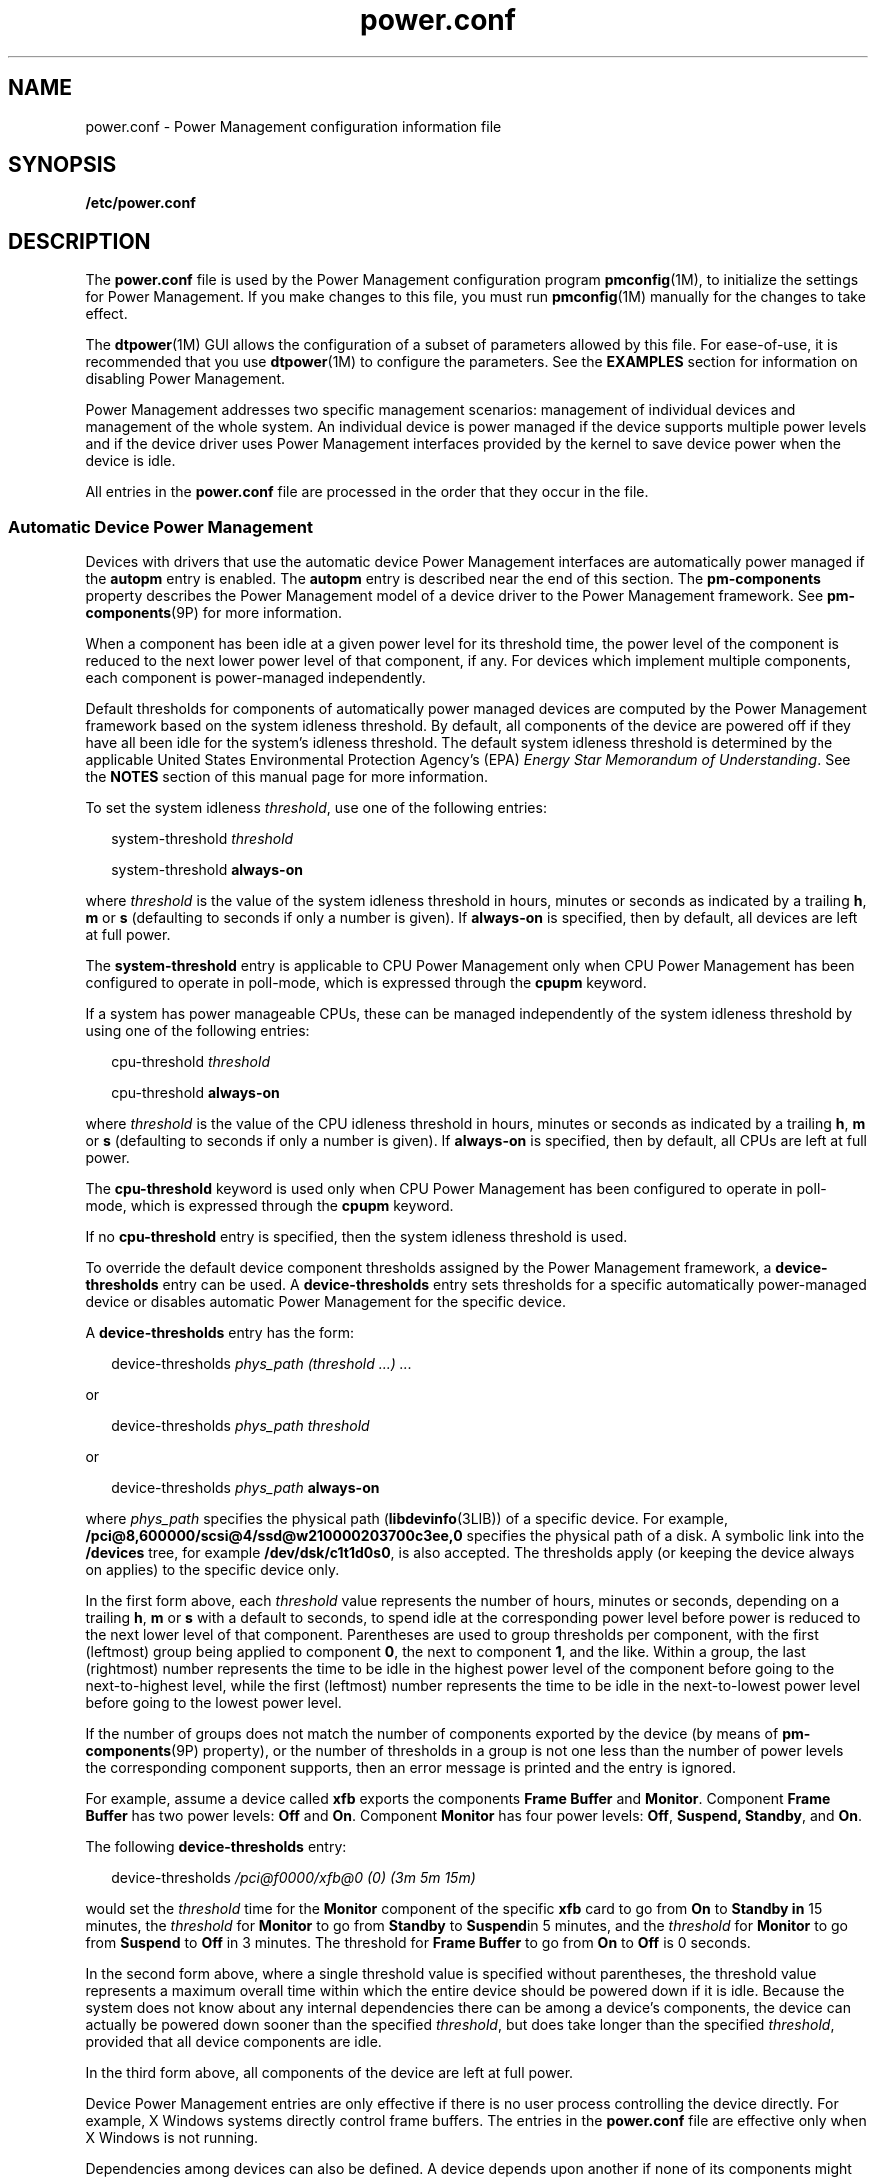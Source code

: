 '\" te
.\" Copyright (C) 2009, Sun Microsystems, Inc. All Rights Reserved
.\" Copyright (c) 2012-2013, J. Schilling
.\" Copyright (c) 2013, Andreas Roehler
.\" CDDL HEADER START
.\"
.\" The contents of this file are subject to the terms of the
.\" Common Development and Distribution License ("CDDL"), version 1.0.
.\" You may only use this file in accordance with the terms of version
.\" 1.0 of the CDDL.
.\"
.\" A full copy of the text of the CDDL should have accompanied this
.\" source.  A copy of the CDDL is also available via the Internet at
.\" http://www.opensource.org/licenses/cddl1.txt
.\"
.\" When distributing Covered Code, include this CDDL HEADER in each
.\" file and include the License file at usr/src/OPENSOLARIS.LICENSE.
.\" If applicable, add the following below this CDDL HEADER, with the
.\" fields enclosed by brackets "[]" replaced with your own identifying
.\" information: Portions Copyright [yyyy] [name of copyright owner]
.\"
.\" CDDL HEADER END
.TH power.conf 4 "27 Feb 2009" "SunOS 5.11" "File Formats"
.SH NAME
power.conf \- Power Management configuration information file
.SH SYNOPSIS
.LP
.nf
\fB/etc/power.conf\fR
.fi

.SH DESCRIPTION
.sp
.LP
The
.B power.conf
file is used by the Power Management configuration
program
.BR pmconfig (1M),
to initialize the settings for Power Management.
If you make changes to this file, you must run
.BR pmconfig (1M)
manually
for the changes to take effect.
.sp
.LP
The
.BR dtpower (1M)
GUI allows the configuration of a subset of
parameters allowed by this file. For ease-of-use, it is recommended that you
use
.BR dtpower (1M)
to configure the parameters. See the
.B
EXAMPLES
section for information on disabling Power Management.
.sp
.LP
Power Management addresses two specific management scenarios: management of
individual devices and management of the whole system. An individual device
is power managed if the device supports multiple power levels and if the
device driver uses Power Management interfaces provided by the kernel to
save device power when the device is idle.
.sp
.LP
All entries in the
.B power.conf
file are processed in the order that
they occur in the file.
.SS "Automatic Device Power Management"
.sp
.LP
Devices with drivers that use the automatic device Power Management
interfaces are automatically power managed if the
.B autopm
entry is
enabled. The
.B autopm
entry is described near the end of this section.
The
.B pm-components
property describes the Power Management model of a
device driver to the Power Management framework. See
.BR pm-components (9P)
for more information.
.sp
.LP
When a component has been idle at a given power level for its threshold
time, the power level of the component is reduced to the next lower power
level of that component, if any. For devices which implement multiple
components, each component is power-managed independently.
.sp
.LP
Default thresholds for components of automatically power managed devices
are computed by the Power Management framework based on the system idleness
threshold. By default, all components of the device are powered off if they
have all been idle for the system's idleness threshold. The default system
idleness threshold is determined by the applicable United States
Environmental Protection Agency's (EPA)
.IR "Energy Star Memorandum of Understanding" .
See the
.B
NOTES
section of this manual page for more
information.
.sp
.LP
To set the system idleness
.IR threshold ,
use one of the following
entries:
.sp
.in +2
.nf
system-threshold \fIthreshold\fR
.fi
.in -2

.sp
.in +2
.nf
system-threshold \fBalways-on\fR
.fi
.in -2

.sp
.LP
where
.I threshold
is the value of the system idleness threshold in
hours, minutes or seconds as indicated by a trailing
.BR h ,
.B m
or
.B s
(defaulting to seconds if only a number is given). If
.B always-on
is specified, then by default, all devices are left at full
power.
.sp
.LP
The
.B system-threshold
entry is applicable to CPU Power Management only
when CPU Power Management has been configured to operate in poll-mode, which
is expressed through the
.B cpupm
keyword.
.sp
.LP
If a system has power manageable CPUs, these can be managed independently
of the system idleness threshold by using one of the following entries:
.sp
.in +2
.nf
cpu-threshold \fIthreshold\fR
.fi
.in -2

.sp
.in +2
.nf
cpu-threshold \fBalways-on\fR
.fi
.in -2

.sp
.LP
where
.I threshold
is the value of the CPU idleness threshold in hours,
minutes or seconds as indicated by a trailing
.BR h ,
.B m
or
.BR s
(defaulting to seconds if only a number is given). If
.B always-on
is
specified, then by default, all CPUs are left at full power.
.sp
.LP
The
.B cpu-threshold
keyword is used only when CPU Power Management has
been configured to operate in poll-mode, which is expressed through the
.B cpupm
keyword.
.sp
.LP
If no
.B cpu-threshold
entry is specified, then the system idleness
threshold is used.
.sp
.LP
To override the default device component thresholds assigned by the Power
Management framework, a
.B device-thresholds
entry can be used. A
.B device-thresholds
entry sets thresholds for a specific automatically
power-managed device or disables automatic Power Management for the specific
device.
.sp
.LP
A
.B device-thresholds
entry has the form:
.sp
.in +2
.nf
device-thresholds \fIphys_path\fR \fI(threshold .\|.\|.) .\|.\|.\fR
.fi
.in -2

.sp
.LP
or
.sp
.in +2
.nf
device-thresholds \fIphys_path\fR \fIthreshold\fR
.fi
.in -2

.sp
.LP
or
.sp
.in +2
.nf
device-thresholds \fIphys_path\fR \fBalways-on\fR
.fi
.in -2

.sp
.LP
where
.I phys_path
specifies the physical path
.RB ( libdevinfo (3LIB))
of a specific device. For example,
.B /pci@8,600000/scsi@4/ssd@w210000203700c3ee,0
specifies the physical
path of a disk. A symbolic link into the
.B /devices
tree, for example
.BR /dev/dsk/c1t1d0s0 ,
is also accepted. The thresholds apply (or keeping
the device always on applies) to the specific device only.
.sp
.LP
In the first form above, each
.I threshold
value represents the number
of hours, minutes or seconds, depending on a trailing
.BR h ,
.B m
or
.B s
with a default to seconds, to spend idle at the corresponding power
level before power is reduced to the next lower level of that component.
Parentheses are used to group thresholds per component, with the first
(leftmost) group being applied to component
.BR 0 ,
the next to component
.BR 1 ,
and the like. Within a group, the last (rightmost) number
represents the time to be idle in the highest power level of the component
before going to the next-to-highest level, while the first (leftmost) number
represents the time to be idle in the next-to-lowest power level before
going to the lowest power level.
.sp
.LP
If the number of groups does not match the number of components exported by
the device (by means of
.BR pm-components (9P)
property), or the number of
thresholds in a group is not one less than the number of power levels the
corresponding component supports, then an error message is printed and the
entry is ignored.
.sp
.LP
For example, assume a device called
.B xfb
exports the components
.B Frame Buffer
and
.BR Monitor .
Component
.B "Frame Buffer"
has two
power levels:
.B Off
and
.BR On .
Component
.B Monitor
has four power
levels:
.BR Off ,
.BR "Suspend, Standby" ,
and
.BR On .
.sp
.LP
The following
.B device-thresholds
entry:
.sp
.in +2
.nf
device-thresholds \fI/pci@f0000/xfb@0 (0) (3m 5m 15m)\fR
.fi
.in -2

.sp
.LP
would set the
.I threshold
time for the
.B Monitor
component of the
specific
.B xfb
card to go from
.B On
to
.B "Standby in"
15 minutes,
the
.I threshold
for
.B Monitor
to go from
.B Standby
to
.BR Suspend in
5 minutes, and the
.I
threshold
for
.B Monitor
to go
from
.B Suspend
to \fBOff\fR in 3 minutes. The threshold for
.B
Frame Buffer
to go from
.B
On
to
.B
Off
is 0 seconds.
.sp
.LP
In the second form above, where a single threshold value is specified
without parentheses, the threshold value represents a maximum overall time
within which the entire device should be powered down if it is idle. Because
the system does not know about any internal dependencies there can be among
a device's components, the device can actually be powered down sooner than
the specified
.IR threshold ,
but does take longer than the specified
.IR threshold ,
provided that all device components are idle.
.sp
.LP
In the third form above, all components of the device are left at full
power.
.sp
.LP
Device Power Management entries are only effective if there is no user
process controlling the device directly. For example, X Windows systems
directly control frame buffers. The entries in the
.B power.conf
file are
effective only when X Windows is not running.
.sp
.LP
Dependencies among devices can also be defined. A device depends upon
another if none of its components might have their power levels reduced
unless all components of the other device are powered off. A dependency can
be indicated by an entry of the form:
.sp
.in +2
.nf
device-dependency \fIdependent_phys_path phys_path [ phys_path .\|.\|. ]\fR
.fi
.in -2

.sp
.LP
where
.I dependent_phys_path
is the path name (as above) of the device
that is kept up by the others, and the
.I phys_path
entries specify the
devices that keep it up. A symbolic link into the
.B /devices
tree, such
as
.BR /dev/fb ,
is also accepted. This entry is needed only for logical
dependents for the device. A logical dependent is a device that is not
physically connected to the power managed device (for example, the display
and the keyboard). Physical dependents are automatically considered and need
not be included.
.sp
.LP
In addition to listing dependents by physical path, an arbitrary group of
devices can be made dependent upon another device by specifying a property
dependency using the following syntax:
.sp
.in +2
.nf
device-dependency-property \fIproperty\fR \fIphys_path\fR [\fIphys_path\fR .\|.\|.]
.fi
.in -2
.sp

.sp
.LP
where each device that exports the property
.I property
is kept up by
the devices named by
.IR phys_path "(s). A symbolic link into the"
.B /devices
tree (such as
.BR /dev/fb )
is accepted as well as a
pathname for
.IR phys_path .
.sp
.LP
For example, the following entry ensures that every device that exports the
boolean property named
.B removable-media
is kept up when the console
framebuffer is up. See
.BR removable-media (9P).
.sp
.in +2
.nf
# This entry keeps removable media from being powered down unless the
# console framebuffer and monitor are powered down
# (See removable-media(9P))
#
device-dependency-property removable-media /dev/fb
.fi
.in -2

.sp
.LP
An
.B autopm
entry can be used to enable or disable automatic device
Power Management on a system-wide basis. The format of the
.B autopm
entry is:
.sp
.in +2
.nf
autopm \fIbehavior\fR
.fi
.in -2

.sp
.LP
Acceptable behavior values are described as follows:
.sp
.ne 2
.mk
.na
.B default
.ad
.RS 11n
.rt
The behavior of the system depends upon its model. Desktop models that fall
under the United States Environmental Protection Agency's \fIEnergy Star Memorandum of Understanding #3\fR have automatic device Power Management
enabled, and all others do not. See the
.B NOTES
section of this manual
page for more information.
.RE

.sp
.ne 2
.mk
.na
.B enable
.ad
.RS 11n
.rt
Automatic device Power Management is started when this entry is
encountered.
.RE

.sp
.ne 2
.mk
.na
.B disable
.ad
.RS 11n
.rt
Automatic device Power Management is stopped when this entry is
encountered.
.RE

.sp
.LP
A
.B cpupm
entry can be used to enable or disable Power Management of
CPUs on a system-wide basis, independent of
.BR autopm .
The format of the
.B cpupm
entry is:
.sp
.in +2
.nf
cpupm \fIbehavior\fR
.fi
.in -2

.sp
.LP
Acceptable behavior values and their meanings are :
.sp
.ne 2
.mk
.na
.B enable
.ad
.RS 11n
.rt
CPU Power Management is started when this entry is encountered.
.sp
Where the behavior is
.BR enable ,
an optional
.I mode
argument can be
specified:
.sp
.in +2
.nf
cpupm enable \fImode\fR
.fi
.in -2

Acceptable
.I mode
values and their meanings are:
.sp
.ne 2
.mk
.na
.B event-mode
.ad
.RS 14n
.rt
CPU power state transitions is driven by thread scheduler/dispatcher
events. The
.BR cpu-threshold ,
and
.B system-threshold
keywords are not
used for CPUs in this mode.
.RE

.sp
.ne 2
.mk
.na
.B poll-mode
.ad
.RS 14n
.rt
The Power Management framework polls the idleness of the system's CPUs, and
manages their power once idle for the period of time specified by either the
.B system-threshold
or
.BR cpu-threshold .
.RE

.RE

.sp
.ne 2
.mk
.na
.B disable
.ad
.RS 11n
.rt
CPU Power Management is stopped when this entry is encountered.
.RE

.sp
.LP
If supported by the platform, a
.B cpu_deep_idle
entry can be used to
enable or disable automatic use of power saving cpu idle states. The format
of the
.B cpu_deep_idle
entry is:
.sp
.in +2
.nf
\fBcpu_deep_idle\fR \fIbehavior\fR
.fi
.in -2
.sp

.sp
.LP
Acceptable values for
.I behavior
are:
.sp
.ne 2
.mk
.na
.B default
.ad
.RS 11n
.rt
Advanced cpu idle power saving features are enabled on hardware which
supports it. On X86 systems this can translate to the use of ACPI C-States
beyond C1.
.RE

.sp
.ne 2
.mk
.na
.B enable
.ad
.RS 11n
.rt
Enables the system to automatically use idle cpu power saving features.
.RE

.sp
.ne 2
.mk
.na
.B disable
.ad
.RS 11n
.rt
The system does not automatically use idle cpu power saving features. This
option can be used when maximum performance is required at the expense of
power.
.RE

.sp
.ne 2
.mk
.na
.B absent
.ad
.RS 11n
.rt
It the
.B cpu_deep_idle
keyword is absent from
.B power.conf
the
behavior is the same as the default case.
.RE

.sp
.LP
Once every device is at its lowest possible power state, additional power
savings can be obtained by putting the system into a sleep state (if the
platform hardware is capable of doing so).
.SS "S3 Support"
.sp
.LP
Because of reliability problems encountered in BIOS implementations of X86
systems not produced by Sun Microsystems, by default, only X86 workstation
products produced by Sun are considered to support S3 (suspend to RAM). To
override this default, an S3-support entry (of the format S3-support
.BR behavior )
can be used to indicate if the system supports S3.
.sp
.LP
Acceptable behavior values are:
.sp
.ne 2
.mk
.na
.B enable
.ad
.RS 11n
.rt
The system supports entry into S3 state. If the BIOS of a system enabled
using an
.B "S3-support enable"
entry does not support entry into S3, the
attempt fails and the system returns to normal operation. If support for S3
in the BIOS of a system enabled via an S3-support entry contains bugs, the
system can be unable to enter S3 or resume successfully, so use this entry
with caution.
.RE

.sp
.ne 2
.mk
.na
.B disable
.ad
.RS 11n
.rt
The system does not support entry into S3 state.
.RE

.SS "Automatic Entry Into S3"
.sp
.LP
If supported by your platform, an autoS3 entry can be used to enable or
disable automatic entry into the S3 state. When in the S3 state, the power
button, keyboard and mouse activity or network traffic (depending upon the
capabilities of the platform hardware) can wake the system, returning it to
the state it was in upon entry to the S3 state. If the platform doesn't
support S3, the entry has no effect.
.sp
.LP
The format of the autoS3 entry is autoS3
.BR behavior .
.sp
.LP
Acceptable behavior values are:
.sp
.ne 2
.mk
.na
.B default
.ad
.RS 11n
.rt
System behavior depends upon model. Sun X86 desktop and workstation models
that fall under the United States Environmental Protection Agency's
.I "Energy Star Memorandum of Understanding #3
have automatic entry into
the S3 state enabled. Non-Sun systems do not. See
.B NOTES
for more
information.
.RE

.sp
.ne 2
.mk
.na
.B enable
.ad
.RS 11n
.rt
Enables the system to automatically enter the S3 state if autopm is enabled
and every device is at its lowest power state.
.RE

.sp
.ne 2
.mk
.na
.B disable
.ad
.RS 11n
.rt
The system does not automatically enter the S3 state.
.RE

.SS "System Power Management"
.sp
.LP
The system Power Management entries control Power Management of the entire
system using the suspend-resume feature. When the system is suspended, the
complete current state is saved on the disk before power is removed. On
reboot, the system automatically starts a resume operation and the system is
restored to the state it was in prior to suspend.
.sp
.LP
The system can be configured to do an automatic shutdown (autoshutdown)
using the suspend-resume feature by an entry of the following form:
.sp
.in +2
.nf
autoshutdown \fIidle_time\fR \fIstart_time\fR \fIfinish_time\fR \fIbehavior\fR
.fi
.in -2

.sp
.LP
.I idle_time
specifies the time in minutes that system must have been
idle before it is automatically shutdown. System idleness is determined by
the inactivity of the system and can be configured as discussed below.
.sp
.LP
.I start_time
and
.I finish_time
(each in
.BR hh:mm )
specify the
time period during which the system can be automatically shutdown. These
times are measured from the start of the day (12:00 a.m.). If the
.I finish_time
is less than or equal to the
.IR start_time ,
the period
span from midnight to the
.I finish_time
and from the
.I start_time
to
the following midnight. To specify continuous operation, the
.I finish_time
can be set equal to the
.IR start_time .
.sp
.LP
Acceptable behavior values are described as follows:
.sp
.ne 2
.mk
.na
.B shutdown
.ad
.RS 16n
.rt
The system is shut down automatically when it has been idle for the number
of minutes specified in the
.I idle_time
value and the time of day falls
between the
.I start_time
and
.I finish_time
values.
.RE

.sp
.ne 2
.mk
.na
.B noshutdown
.ad
.RS 16n
.rt
The system is never shut down automatically.
.RE

.sp
.ne 2
.mk
.na
.B autowakeup
.ad
.RS 16n
.rt
If the hardware has the capability to do
.BR autowakeup ,
the system is
shut down as if the value were
.B shutdown
and the system is restarted
automatically the next time the time of day equals
.IR finish_time .
.RE

.sp
.ne 2
.mk
.na
.B default
.ad
.RS 16n
.rt
The behavior of the system depends upon its model. Desktop models that fall
under the United States Environmental Protection Agency's \fIEnergy Star Memorandum of Understanding #2\fR have automatic
.B shutdown
enabled, as
if
.I behavior
field were set to
.BR shutdown ,
and all others do not.
See
.BR NOTES .
.RE

.sp
.ne 2
.mk
.na
.B unconfigured
.ad
.RS 16n
.rt
The system does not be shut down automatically. If the system has just been
installed or upgraded, the value of this field is changed upon the next
reboot.
.RE

.sp
.LP
You can use the following format to configure the system's notion of
idleness:
.sp
.LP
.B idleness_parameter
.I value
.sp
.LP
Where
.B idleness_parameter
can be:
.sp
.ne 2
.mk
.na
.B ttychars
.ad
.RS 15n
.rt
If the
.B idleness_parameter
is
.BR ttychars ,
the
.I value
field is
interpreted as the maximum number of tty characters that can pass through
the
.B ldterm
module while still allowing the system to be considered
idle. This value defaults to
.B 0
if no entry is provided.
.RE

.sp
.ne 2
.mk
.na
.B loadaverage
.ad
.RS 15n
.rt
If the
.B idleness_parameter
is
.BR loadaverage ,
the (floating point)
.I value
field is interpreted as the maximum load average that can be
seen while still allowing the system to be considered idle. This value
defaults to
.B 0.04
if no entry is provided.
.RE

.sp
.ne 2
.mk
.na
.B diskreads
.ad
.RS 15n
.rt
If the
.B idleness_parameter
is
.BR diskreads ,
the
.I value
field
is interpreted as the maximum number of disk reads that can be perform by
the system while still allowing the system to be considered idle. This value
defaults to
.B 0
if no entry is provided.
.RE

.sp
.ne 2
.mk
.na
.B nfsreqs
.ad
.RS 15n
.rt
If the
.B idleness_parameter
is
.BR nfsreqs ,
the
.I value
field is
interpreted as the maximum number of NFS requests that can be sent or
received by the system while still allowing the system to be considered
idle. Null requests, access requests, and
.B getattr
requests are
excluded from this count. This value defaults to
.B 0
if no entry is
provided.
.RE

.sp
.ne 2
.mk
.na
.B idlecheck
.ad
.RS 15n
.rt
If the
.B idleness_parameter
is
.BR idlecheck ,
the
.I value
must be
pathname of a program to be executed to determine if the system is idle. If
.B autoshutdown
is enabled and the console keyboard, mouse, tty, CPU (as
indicated by load average), network (as measured by NFS requests) and disk
(as measured by read activity) have been idle for the amount of time
specified in the
.B autoshutdown
entry specified above, and the time of
day falls between the start and finish times, then this program is executed
to check for other idleness criteria. The
.I value
of the idle time
specified in the above
.B autoshutdown
entry is passed to the program in
the environment variable
.BR PM_IDLETIME .
The process must terminate with
an exit code that represents the number of minutes that the process
considers the system to have been idle.
.sp
There is no default
.I idlecheck
entry.
.RE

.sp
.LP
When the system is suspended, the current system state is saved on the disk
in a statefile. An entry of following form can be used to change the
location of statefile:
.sp
.in +2
.nf
\fBstatefile\fR \fIpathname\fR
.fi
.in -2

.sp
.LP
where
.I pathname
identifies a block special file, for example,
.BR /dev/dsk/c1t0d0s2 ,
or is the absolute pathname of a local
.B ufs
file. If the pathname specifies a block special file, it can be a symbolic
link as long as it does not have a file system mounted on it. If pathname
specifies a local ufs file, it cannot be a symbolic link. If the file does
not exist, it is created during the
.B suspend
operation. All the
directory components of the path must already exist.
.sp
.LP
The actual size of statefile depends on a variety of factors, including the
size of system memory, the number of loadable drivers/modules in use, the
number and type of processes running, and the amount of user memory that has
been locked down. It is recommended that statefile be placed on a file
system with at least 10 Mbytes of free space. In case there is no statefile
entry at boot time, an appropriate new entry is automatically created by the
system.
.SH EXAMPLES
.LP
.B Example 1
Disabling Automatic Device Power Management
.sp
.LP
To disable automatic device Power Management, change the following line in
the
.B /etc/power.conf
file

.sp
.in +2
.nf
autopm default
.fi
.in -2

.sp
.LP
to read:

.sp
.in +2
.nf
autopm disable
.fi
.in -2

.sp
.LP
.RB "Then run " pmconfig " or reboot. See " pmconfig (1M)
for more
information.

.sp
.LP
You can also use
.B dtpower
to disable automatic device Power
Management. See
.BR dtpower (1M)
for more information.

.SH ATTRIBUTES
.sp
.LP
See
.BR attributes (5)
for descriptions of the following attributes:
.sp

.sp
.TS
tab() box;
cw(2.75i) |cw(2.75i)
lw(2.75i) |lw(2.75i)
.
ATTRIBUTE TYPEATTRIBUTE VALUE
_
AvailabilitySUNWpmr
_
Interface stability Committed
.TE

.SH SEE ALSO
.sp
.LP
.BR pmconfig (1M),
.BR powerd (1M),
.BR sys-unconfig (1M),
.BR uadmin (2),
.BR libdevinfo (3LIB),
.BR attributes (5),
.BR cpr (7),
.BR ldterm (7M),
.BR pm (7D),
.BR pm-components (9P),
.BR removable-media (9P)
.sp
.LP
.I Writing Device Drivers
.sp
.LP
\fISolaris Common Desktop Environment: User\&'s Guide\fR
.SH NOTES
.sp
.LP
SPARC desktop models first shipped after October 1, 1995 and before July 1,
1999 comply with the United States Environmental Protection Agency's
.I "Energy Star Memorandum of Understanding #2
guidelines and have
.B autoshutdown
enabled by default after 30 minutes of system idleness.
This is achieved by
.B default
keyword of
.B autoshutdown
entry behave
as
.B shutdown
for these machines. The user is prompted to confirm this
default behavior at system installation reboot, or during the first reboot
after the system is unconfigured by
.BR sys-unconfig (1M).
.sp
.LP
SPARC desktop models first shipped after July 1, 1999 comply with the
United States Environmental Protection Agency's \fIEnergy Star Memorandum of Understanding #3\fR guidelines and have
.B autoshutdown
disabled by
default, with
.B autopm
enabled after 30 minutes of idleness. This is
achieved by interpreting default keyword of
.B autopm
entry behavior as
.B enabled
for these machines. User is not prompted to confirm this
default behavior.
.sp
.LP
To determine the version of the EPA's
.I "Energy Star Memorandum"
applicable to your machine, use:
.sp
.in +2
.nf
prtconf -pv | grep -i energystar
.fi
.in -2

.sp
.LP
Absence of a property indicates no Energy Star guidelines are applicable to
your machine.
.sp
.LP
System Power Management ( suspend-resume) is currently supported only on a
limited set of hardware platforms. See the \fISolaris Common Desktop Environment: User\&'s Guide\fR for a complete list of platforms that support
system Power Management. See
.BR uname (2)
to programmatically determine if
the machine supports suspend-resume.
.sp
.LP
Sun X86 desktop models first shipped after July 1, 1999 fall within United
States Environmental Protection Agency's \fIEnergy Star Memorandum of Understanding #3\fR guidelines and have autopm and autoS3 enabled by
default, with entry into S3 after 30 minutes of idleness. This is achieved
by interpreting the default keyword of the autopm and autoS3 behaviors as
enabled for these machines. You are not prompted to confirm the default
behavior. On all other X86 systems, the autopm and autoS3 default keywords
are interpreted as
.BR disable .
